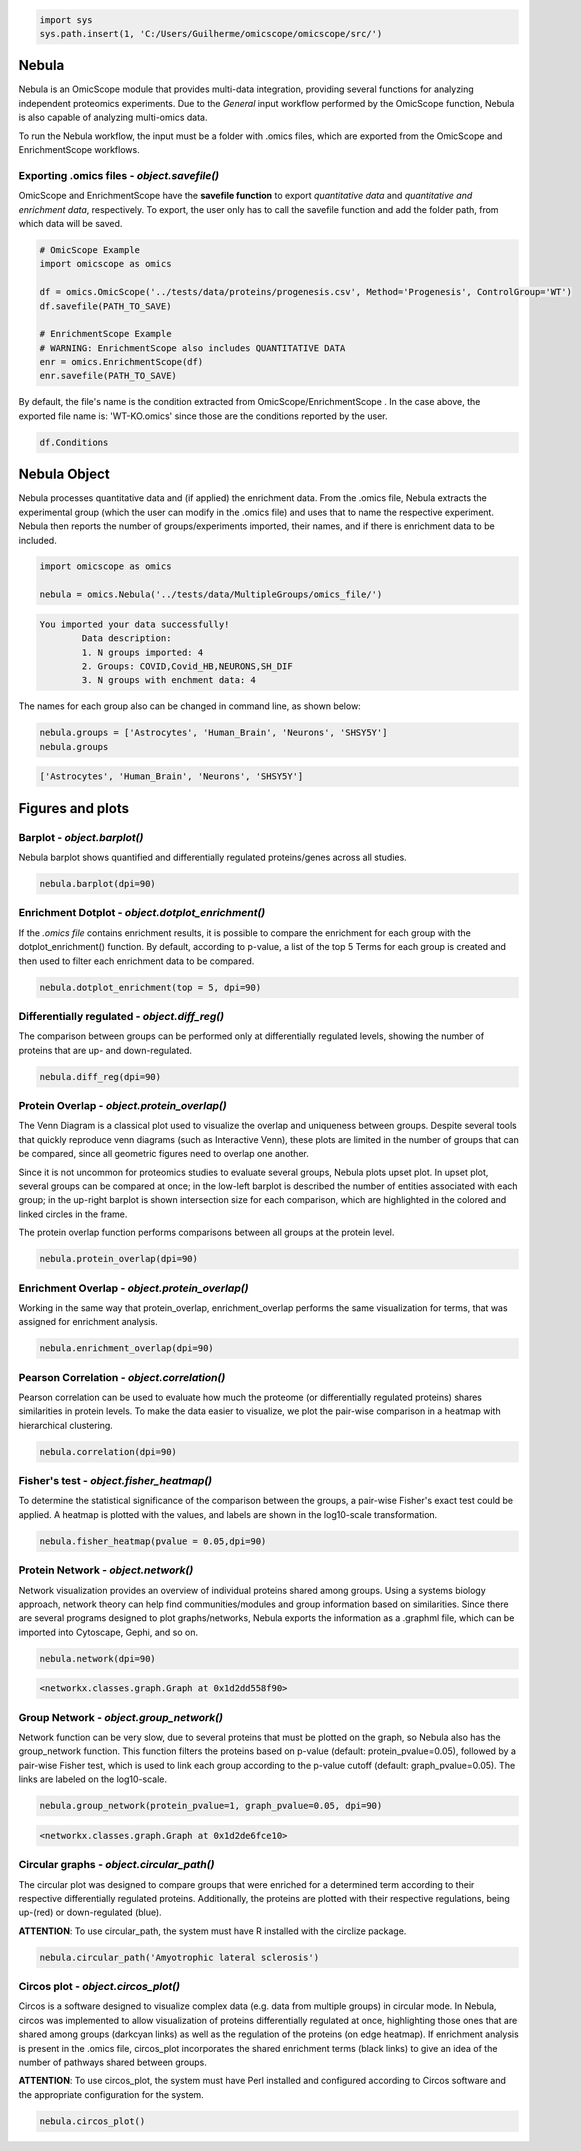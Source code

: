 
.. code-block:: python

   import sys
   sys.path.insert(1, 'C:/Users/Guilherme/omicscope/omicscope/src/')

Nebula
======

Nebula is an OmicScope module that provides multi-data integration, providing several functions for analyzing independent proteomics experiments. Due to the *General* input workflow performed by the OmicScope function, Nebula is also capable of analyzing multi-omics data.

To run the Nebula workflow, the input must be a folder with .omics files, which are exported from the OmicScope and EnrichmentScope workflows.

Exporting **.omics** files - *object.savefile()*
--------------------------------------------------------

OmicScope and EnrichmentScope have the **savefile function** to export *quantitative data* and *quantitative and enrichment data*\ , respectively. To export, the user only has to call the savefile function and add the folder path, from which data will be saved.

.. code-block:: python

   # OmicScope Example
   import omicscope as omics

   df = omics.OmicScope('../tests/data/proteins/progenesis.csv', Method='Progenesis', ControlGroup='WT')
   df.savefile(PATH_TO_SAVE)

   # EnrichmentScope Example
   # WARNING: EnrichmentScope also includes QUANTITATIVE DATA
   enr = omics.EnrichmentScope(df)
   enr.savefile(PATH_TO_SAVE)

By default, the file's name is the condition extracted from OmicScope/EnrichmentScope . In the case above, the exported file name is: 'WT-KO.omics' since those are the conditions reported by the user.

.. code-block:: python

   df.Conditions

Nebula Object
=============

Nebula processes quantitative data and (if applied) the enrichment data. From the .omics file, Nebula extracts the experimental group (which the user can modify in the .omics file) and uses that to name the respective experiment. Nebula then reports the number of groups/experiments imported, their names, and if there is enrichment data to be included.

.. code-block:: python

   import omicscope as omics

   nebula = omics.Nebula('../tests/data/MultipleGroups/omics_file/')

.. code-block::

   You imported your data successfully!
           Data description:
           1. N groups imported: 4
           2. Groups: COVID,Covid_HB,NEURONS,SH_DIF
           3. N groups with enchment data: 4




The names for each group also can be changed in command line, as shown below:

.. code-block:: python

   nebula.groups = ['Astrocytes', 'Human_Brain', 'Neurons', 'SHSY5Y']
   nebula.groups

.. code-block::

   ['Astrocytes', 'Human_Brain', 'Neurons', 'SHSY5Y']




Figures and plots
=================

Barplot - *object.barplot()*
--------------------------------

Nebula barplot shows quantified and differentially regulated proteins/genes across all studies. 

.. code-block:: python

   nebula.barplot(dpi=90)


.. image:: nebula_files/nebula_12_0.png
   :target: nebula_files/nebula_12_0.png
   :alt: png


Enrichment Dotplot - *object.dotplot_enrichment()*
------------------------------------------------------

If the *.omics file* contains enrichment results, it is possible to compare the enrichment for each group with the dotplot_enrichment() function. By default, according to p-value, a list of the top 5 Terms for each group is created and then used to filter each enrichment data to be compared. 

.. code-block:: python

   nebula.dotplot_enrichment(top = 5, dpi=90)


.. image:: nebula_files/nebula_14_0.png
   :target: nebula_files/nebula_14_0.png
   :alt: png


Differentially regulated - *object.diff_reg()*
--------------------------------------------------

The comparison between groups can be performed only at differentially regulated levels, showing the number of proteins that are up- and down-regulated.

.. code-block:: python

   nebula.diff_reg(dpi=90)


.. image:: nebula_files/nebula_16_0.png
   :target: nebula_files/nebula_16_0.png
   :alt: png


Protein Overlap - *object.protein_overlap()*
------------------------------------------------

The Venn Diagram is a classical plot used to visualize the overlap and uniqueness between groups. Despite several tools that quickly reproduce venn diagrams (such as Interactive Venn), these plots are limited in the number of groups that can be compared, since all geometric figures need to overlap one another.

Since it is not uncommon for proteomics studies to evaluate several groups, Nebula plots upset plot. In upset plot, several groups can be compared at once; in the low-left barplot is described the number of entities associated with each group; in the up-right barplot is shown intersection size for each comparison, which are highlighted in the colored and linked circles in the frame.

The protein overlap function performs comparisons between all groups at the protein level.

.. code-block:: python

   nebula.protein_overlap(dpi=90)


.. image:: nebula_files/nebula_18_0.png
   :target: nebula_files/nebula_18_0.png
   :alt: png


Enrichment Overlap - *object.protein_overlap()*
---------------------------------------------------

Working in the same way that protein_overlap, enrichment_overlap performs the same visualization for terms, that was assigned for enrichment analysis. 

.. code-block:: python

   nebula.enrichment_overlap(dpi=90)


.. image:: nebula_files/nebula_20_0.png
   :target: nebula_files/nebula_20_0.png
   :alt: png


Pearson Correlation - *object.correlation()*
------------------------------------------------

Pearson correlation can be used to evaluate how much the proteome (or differentially regulated proteins) shares similarities in protein levels. To make the data easier to visualize, we plot the pair-wise comparison in a heatmap with hierarchical clustering.

.. code-block:: python


   nebula.correlation(dpi=90)


.. image:: nebula_files/nebula_22_0.png
   :target: nebula_files/nebula_22_0.png
   :alt: png


Fisher's test - *object.fisher_heatmap()*
---------------------------------------------

To determine the statistical significance of the comparison between the groups, a pair-wise Fisher's exact test could be applied. A heatmap is plotted with the values, and labels are shown in the log10-scale transformation.

.. code-block:: python

   nebula.fisher_heatmap(pvalue = 0.05,dpi=90)


.. image:: nebula_files/nebula_24_0.png
   :target: nebula_files/nebula_24_0.png
   :alt: png



.. raw:: html

   <div>
   <style scoped>
       .dataframe tbody tr th:only-of-type {
           vertical-align: middle;
       }

       .dataframe tbody tr th {
           vertical-align: top;
       }

       .dataframe thead th {
           text-align: right;
       }
   </style>
   <table border="1" class="dataframe">
     <thead>
       <tr style="text-align: right;">
         <th></th>
         <th>Astrocytes</th>
         <th>Human_Brain</th>
         <th>Neurons</th>
         <th>SHSY5Y</th>
       </tr>
     </thead>
     <tbody>
       <tr>
         <th>Astrocytes</th>
         <td>0.000000</td>
         <td>0.660228</td>
         <td>0.389940</td>
         <td>0.210782</td>
       </tr>
       <tr>
         <th>Human_Brain</th>
         <td>0.660228</td>
         <td>0.000000</td>
         <td>0.281677</td>
         <td>0.088847</td>
       </tr>
       <tr>
         <th>Neurons</th>
         <td>0.389940</td>
         <td>0.281677</td>
         <td>0.000000</td>
         <td>0.325381</td>
       </tr>
       <tr>
         <th>SHSY5Y</th>
         <td>0.210782</td>
         <td>0.088847</td>
         <td>0.325381</td>
         <td>0.000000</td>
       </tr>
     </tbody>
   </table>
   </div>


Protein Network - *object.network()*
----------------------------------------

Network visualization provides an overview of individual proteins shared among groups. Using a systems biology approach, network theory can help find communities/modules and group information based on similarities. Since there are several programs designed to plot graphs/networks, Nebula exports the information as a .graphml file, which can be imported into Cytoscape, Gephi, and so on.

.. code-block:: python

   nebula.network(dpi=90)


.. image:: nebula_files/nebula_26_0.png
   :target: nebula_files/nebula_26_0.png
   :alt: png


.. code-block::

   <networkx.classes.graph.Graph at 0x1d2dd558f90>




Group Network - *object.group_network()*
--------------------------------------------

Network function can be very slow, due to several proteins that must be plotted on the graph, so Nebula also has the group_network function. This function filters the proteins based on p-value (default: protein_pvalue=0.05), followed by a pair-wise Fisher test, which is used to link each group according to the p-value cutoff (default: graph_pvalue=0.05). The links are labeled on the log10-scale.

.. code-block:: python


   nebula.group_network(protein_pvalue=1, graph_pvalue=0.05, dpi=90)


.. image:: nebula_files/nebula_28_0.png
   :target: nebula_files/nebula_28_0.png
   :alt: png


.. code-block::

   <networkx.classes.graph.Graph at 0x1d2de6fce10>




Circular graphs - *object.circular_path()*
----------------------------------------------

The circular plot was designed to compare groups that were enriched for a determined term according to their respective differentially regulated proteins. Additionally, the proteins are plotted with their respective regulations, being up-(red) or down-regulated (blue).

**ATTENTION**\ : To use circular_path, the system must have R installed with the circlize package.

.. code-block:: python

   nebula.circular_path('Amyotrophic lateral sclerosis')


.. image:: nebula_files/nebula_30_0.png
   :target: nebula_files/nebula_30_0.png
   :alt: png


Circos plot - *object.circos_plot()*
----------------------------------------

Circos is a software designed to visualize complex data (e.g. data from multiple groups) in circular mode. In Nebula, circos was implemented to allow visualization of proteins differentially regulated at once, highlighting those ones that are shared among groups (darkcyan links) as well as the regulation of the proteins (on edge heatmap). If enrichment analysis is present in the .omics file, circos_plot incorporates the shared enrichment terms (black links) to give an idea of the number of pathways shared between groups.

**ATTENTION**\ : To use circos_plot, the system must have Perl installed and configured according to Circos software and the appropriate configuration for the system.

.. code-block:: python

   nebula.circos_plot()


.. image:: nebula_files/nebula_32_0.png
   :target: nebula_files/nebula_32_0.png
   :alt: png

